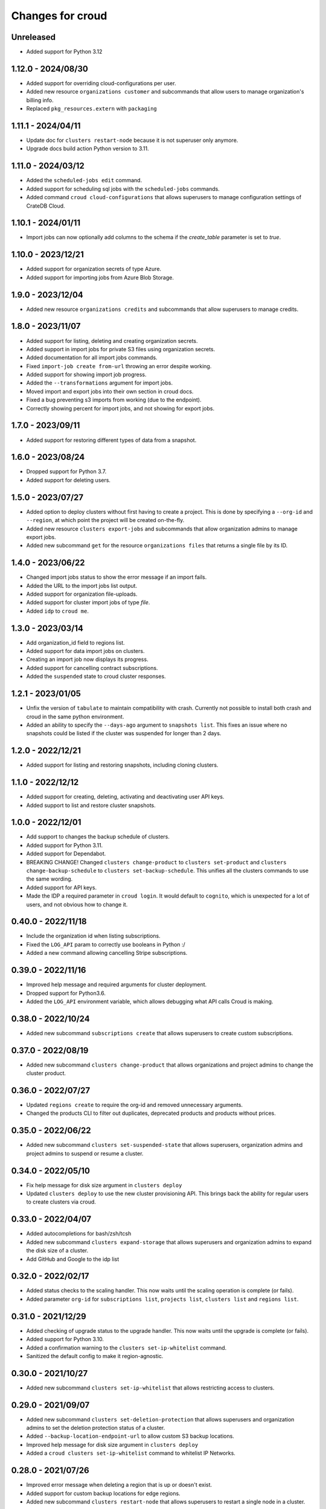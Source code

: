 =================
Changes for croud
=================

Unreleased
==========

- Added support for Python 3.12

1.12.0 - 2024/08/30
===================

- Added support for overriding cloud-configurations per user.

- Added new resource ``organizations customer`` and subcommands that allow
  users to manage organization's billing info.

- Replaced ``pkg_resources.extern`` with ``packaging``

1.11.1 - 2024/04/11
===================

- Update doc for ``clusters restart-node`` because it is not superuser only anymore.

- Upgrade docs build action Python version to 3.11.

1.11.0 - 2024/03/12
===================

- Added the ``scheduled-jobs edit`` command.

- Added support for scheduling sql jobs with the ``scheduled-jobs`` commands.

- Added command ``croud cloud-configurations`` that allows superusers to manage
  configuration settings of CrateDB Cloud.

1.10.1 - 2024/01/11
===================

- Import jobs can now optionally add columns to the schema if the `create_table`
  parameter is set to `true`.

1.10.0 - 2023/12/21
===================

- Added support for organization secrets of type Azure.

- Added support for importing jobs from Azure Blob Storage.

1.9.0 - 2023/12/04
==================

- Added new resource ``organizations credits`` and subcommands that allow
  superusers to manage credits.

1.8.0 - 2023/11/07
==================

- Added support for listing, deleting and creating organization secrets.

- Added support in import jobs for private S3 files using organization secrets.

- Added documentation for all import jobs commands.

- Fixed ``import-job create from-url`` throwing an error despite working.

- Added support for showing import job progress.

- Added the ``--transformations`` argument for import jobs.

- Moved import and export jobs into their own section in croud docs.

- Fixed a bug preventing s3 imports from working (due to the endpoint).

- Correctly showing percent for import jobs, and not showing for export jobs.

1.7.0 - 2023/09/11
==================

- Added support for restoring different types of data from a snapshot.

1.6.0 - 2023/08/24
==================

- Dropped support for Python 3.7.

- Added support for deleting users.

1.5.0 - 2023/07/27
==================

- Added option to deploy clusters without first having to create a project.
  This is done by specifying a ``--org-id`` and ``--region``, at which point
  the project will be created on-the-fly.

- Added new resource ``clusters export-jobs`` and subcommands that allow
  organization admins to manage export jobs.

- Added new subcommand ``get`` for the resource ``organizations files`` that
  returns a single file by its ID.

1.4.0 - 2023/06/22
==================

- Changed import jobs status to show the error message if an import fails.

- Added the URL to the import jobs list output.

- Added support for organization file-uploads.

- Added support for cluster import jobs of type `file`.

- Added ``idp`` to ``croud me``.

1.3.0 - 2023/03/14
==================

- Add organization_id field to regions list.

- Added support for data import jobs on clusters.

- Creating an import job now displays its progress.

- Added support for cancelling contract subscriptions.

- Added the ``suspended`` state to croud cluster responses.

1.2.1 - 2023/01/05
==================

- Unfix the version of ``tabulate`` to maintain compatibility with crash. Currently
  not possible to install both crash and croud in the same python environment.

- Added an ability to specify the ``--days-ago`` argument to ``snapshots list``.
  This fixes an issue where no snapshots could be listed if the cluster was suspended
  for longer than 2 days.

1.2.0 - 2022/12/21
==================

- Added support for listing and restoring snapshots, including cloning clusters.

1.1.0 - 2022/12/12
==================

- Added support for creating, deleting, activating and deactivating user API keys.

- Added support to list and restore cluster snapshots.

1.0.0 - 2022/12/01
==================

- Add support to changes the backup schedule of clusters.

- Added support for Python 3.11.

- Added support for Dependabot.

- BREAKING CHANGE! Changed ``clusters change-product`` to ``clusters set-product`` and
  ``clusters change-backup-schedule`` to ``clusters set-backup-schedule``. This unifies
  all the clusters commands to use the same wording.

- Added support for API keys.

- Made the IDP a required parameter in ``croud login``. It would default to ``cognito``,
  which is unexpected for a lot of users, and not obvious how to change it.

0.40.0 - 2022/11/18
===================

- Include the organization id when listing subscriptions.

- Fixed the ``LOG_API`` param to correctly use booleans in Python :/

- Added a new command allowing cancelling Stripe subscriptions.

0.39.0 - 2022/11/16
===================

- Improved help message and required arguments for cluster deployment.

- Dropped support for Python3.6.

- Added the ``LOG_API`` environment variable, which allows debugging what
  API calls Croud is making.

0.38.0 - 2022/10/24
===================

- Added new subcommand ``subscriptions create`` that allows superusers to
  create custom subscriptions.

0.37.0 - 2022/08/19
====================

- Added new subcommand ``clusters change-product`` that allows organizations and
  project admins to change the cluster product.

0.36.0 - 2022/07/27
===================

- Updated ``regions create`` to require the org-id and removed unnecessary arguments.

- Changed the products CLI to filter out duplicates, deprecated products and products
  without prices.

0.35.0 - 2022/06/22
===================

- Added new subcommand ``clusters set-suspended-state`` that allows superusers,
  organization admins and project admins to suspend or resume a cluster.

0.34.0 - 2022/05/10
===================

- Fix help message for disk size argument in ``clusters deploy``

- Updated ``clusters deploy`` to use the new cluster provisioning API. This brings
  back the ability for regular users to create clusters via croud.

0.33.0 - 2022/04/07
===================

- Added autocompletions for bash/zsh/tcsh

- Added new subcommand ``clusters expand-storage`` that allows superusers and
  organization admins to expand the disk size of a cluster.

- Add GitHub and Google to the idp list

0.32.0 - 2022/02/17
===================

- Added status checks to the scaling handler. This now waits until the scaling
  operation is complete (or fails).

- Added parameter ``org-id`` for ``subscriptions list``, ``projects list``,
  ``clusters list`` and ``regions list``.

0.31.0 - 2021/12/29
===================

- Added checking of upgrade status to the upgrade handler. This now waits until the
  upgrade is complete (or fails).

- Added support for Python 3.10.

- Added a confirmation warning to the ``clusters set-ip-whitelist`` command.

- Sanitized the default config to make it region-agnostic.

0.30.0 - 2021/10/27
===================

- Added new subcommand ``clusters set-ip-whitelist`` that allows restricting access
  to clusters.

0.29.0 - 2021/09/07
===================

- Added new subcommand ``clusters set-deletion-protection`` that allows superusers
  and organization admins to set the deletion protection status of a cluster.

- Added ``--backup-location-endpoint-url`` to allow custom S3 backup locations.

- Improved help message for disk size argument in ``clusters deploy``

- Added a ``croud clusters set-ip-whitelist`` command to whitelist IP Networks.

0.28.0 - 2021/07/26
===================

- Improved error message when deleting a region that is up or doesn't exist.

- Added support for custom backup locations for edge regions.

- Added new subcommand ``clusters restart-node`` that allows superusers to restart
  a single node in a cluster.

0.27.0 - 2021/06/17
===================

- Added support for custom specs for edge clusters.

- Added a new ``print_raw`` function to simply print the output of croud.

- Added new subcommand ``regions generate-deployment-manifest`` to fetch a deployment
  manifest for an edge region.

- Added the command ``regions create`` that allows superusers to add new cloud and edge
  regions.

- Added the command ``regions delete`` that allows superusers and organization admins
  deleting edge regions.

- CI: Add testing on Python 3.9.


0.26.0 - 2021/03/12
===================

- Added a loading indicator for some nicer UX.

- Added new subcommand ``get`` for the resources ``clusters``,
  ``organizations``, ``projects``, ``subscriptions`` that returns a single item
  of the requested resource by its ID.

- Added the ``region`` parameter to profiles in the config file.
  This makes it explicit which one is being used as the recommended API endpoint
  is always ``https://console.cratedb.cloud``.

- Croud will now send a custom User-Agent including the version of ``croud`` itself
  and the version of the Python interpreter that is running it.


0.25.0 - 2020/11/30
===================

- Implemented support for wide tabular output format, where all fields are
  displayed.

- Removed the already deprecated ``croud consumers`` commands.

- Added support for choosing the identity provider for the login via the
  optional ``--idp`` argument.


0.24.0 - 2020/09/08
===================

- Added the ``croud subscriptions list`` command to list available subscriptions
  in a user's organization.

- Deprecated the ``croud consumers`` commands ``deploy``, ``list``,
  ``edit`` and ``delete``, as they will be removed in the future.


0.23.1 - 2020/05/06
===================

- Fixed a bug that prevented the saving of the config when the ``Crate``
  directory did not exist. The directly will now be created and access is
  restricted to the user themselves.

- Removed region validation to help support newer regions.


0.23.0 - 2020/04/10
===================

- Added ``croud regions list`` command to list available regions to the user.

- Introduced configuration profiles which replace the existing configuration
  options ``env``, ``region`` and ``output-fmt``.
  Since the new profiles are incompatible with the existing configuration, you
  need to delete the existing configuration file.
  Run ``croud config --help`` for further information.

- Allow ``_any_`` as value for the ``--region`` argument. This will list
  resources of all available regions.


0.22.0 - 2020/03/23
===================

- Added ``croud projects edit`` command to change a specified project.
  At the moment, only the name of the project may be changed.

- Removed the ``croud monitoring`` command and all its subcommands.


0.21.0 - 2019/12/20
===================

- Added support for Python 3.8


0.20.0 - 2019/11/28
===================

- Added new ``croud me edit`` command to change your own email address.


0.19.1 - 2019/11/18
===================

- Fixed some spelling and formatting issues in ``croud organizations auditlogs
  list`` command.


0.19.0 - 2019/11/15
===================

- Added new ``croud organizations auditlogs list`` command to show all auditlogs
  within an organization.

- Handle client networking errors correctly by printing a sensible error message
  instead of a traceback.


0.18.1 - 2019/08/09
===================

- Fix column selection in table output for ``croud clusters upgrade`` command.


0.18.0 - 2019/08/06
===================

- Added new ``croud organizations edit`` command to edit an existing organization.

- The ``plan-type`` argument has been made optional and is only available for superusers.

- Removed the previously deprecated ``croud users roles add`` and ``croud users
  roles remove`` commands.


0.17.1 - 2019/08/05
===================

- Fix bug where the ``org_id`` was deleted from the local config when deleting a
  organization, even though the organization was not deleted because an error
  occurred.


0.17.0 - 2019/07/31
===================

- Updated ``croud users list`` to include all user roles.

- Deprecated ``--no-org`` argument to ``croud users list`` in favor of ``--no-roles``.

- Added the ``croud projects users list`` command to list all user within a project.

- Added the ``croud organizations users list`` command to list all user within an
  organization.

- Added the optional ``--sudo`` argument to be able to specify when a command should
  be run as ``superuser``.

- The ``-org-id`` parameter is now optional for non-superusers. Upon login, a
  user's organization will be retrieved and stored in the configuration file.
  Whenever the ``--org-id`` parameter is needed, a fallback to the default
  organization will be made.

- Added support for YAML output. It can be specified with the ``-o yaml``
  argument.


0.16.0 - 2019/07/18
===================

- Added the ``channel`` argument to the ``cluster deploy`` command. This argument
  can be used to specify the release channel of the specified CrateDB version.
  The channel can be either ``stable`` (default), ``testing`` or ``nightly``.
  Testing and nightly deployments can only be performed by superusers.

- Show additional information about the scaling capabilities of a product in
  the output of the ``croud products list`` command.


0.15.2 - 2019/07/09
===================

- Deprecated ``croud users roles add`` and ``croud users roles remove`` in
  favor of project and organization level commands ``croud
  organizations|projects users add|remove``.

- [Reverted] Added support for specifying the user through their email address
  in ``croud users roles add`` and ``croud users roles remove``.


0.15.1 - 2019/07/05
===================

- Added support for specifying the user through their email address in ``croud
  users roles add`` and ``croud users roles remove``.


0.15.0 - 2019/07/04
===================

- The response of the ``projects users add`` command changed from displaying only a success
  message to displaying the data of the created user role.

- Added ``projects delete`` command to delete existing projects.

- Added ``organizations delete`` command to delete existing organizations.

- [Breaking] The ``organizations users add|remove`` commands now require the
  arguments ``--user`` and ``--org-id``. Additionally the ``organizations users
  add`` command requires the ``--role`` argument.

- Improved printing of error messages by including the error details returned
  by the server.


0.14.1 - 2019/07/04
===================

- Fixed a bug that caused commands to always use the access token from the
  ``current_context`` setting to be used, even though a context / environment
  had been passed via ``--env``.


0.14.0 - 2019/06/06
===================

- Added ``clusters upgrade`` command to update an existing cluster to a later
  version.


0.13.2 - 2019/06/04
===================

- Made the ``config set`` command print out a help when no attributes are set.

- Removed unneeded ``--project-id`` argument from ``clusters scale`` command.

- Fixed an issue that caused empty query results to print "Success" to
  the console instead of an empty table.


0.13.1 - 2019/05/29
===================

- Updated ``clusters delete`` documentation.


0.13.0 - 2019/05/28
===================

- Added ``clusters delete`` command to delete existing clusters.

- Added ``clusters scale`` command to scale existing clusters.

- Added ``consumers delete`` command to delete existing consumers.

- Added ``croud products list`` command to list all available products
  in the current region.


0.12.3 - 2019/05/28
===================

- Fixed region support in ``consumers edit`` command.


0.12.2 - 2019/05/24
===================

- Fix client session so it stores the refreshed access token in the
  configuration. This prevents the server from refreshing the access token sent
  by the client in case it was already expired.


0.12.1 - 2019/05/22
===================

- Removed the redundant printed error JSON from the error message,
  only the message is provided. When the message is not available,
  the full error JSON is then printed.


0.12.0 - 2019/05/21
===================

- Updated the API calls from the deprecated ``v1`` to ``v2``.

- Make the ``config get`` commands respect the output format option.


0.11.1 - 2019/05/02
===================

- Fixed API redirect and error response bug for ``monitoring grafana`` command.


0.11.0 - 2019/04/17
===================

- Added the commands ``monitoring grafana`` that can enable and
  disable Grafana dashboards for a project.


0.10.0 - 2019/04/01
===================

- Added the commands ``consumers deploy``, ``consumers list`` and
  ``consumers edit``. The ``deploy`` command deploys a new consumer,
  the ``edit`` command edits an existing consumer and the ``list``
  command lists existing consumers.

- [Breaking] Removed the commands ``product deploy``, ``consumer-sets list``
  and ``consumer-sets edit``.


0.9.0 - 2019/03/20
==================

- Added ``clusters deploy`` command that allows users to deploy a new
  CrateDB cluster.

- Make ``--org-id`` and ``--no-org`` arguments mutually exclusive for the
  ``users list`` command and print an error if both arguments are provided.

- Refactored removing users from organizations commands to parse the
  ``user`` argument so that users can be removed via their email address
  or user ID.


0.8.1 - 2019/02/22
==================

- Fixed argument description of ``--role`` to reflect the current state.

- Fixed ``products deploy`` command which led to an exception in the command
  line argument parsing.


0.8.0 - 2019/02/20
==================

- Added ``consumer-sets edit`` command that allows users to edit their consumer
  sets.

- Added ``consumer-sets list`` command that allows users to list their consumer
  sets and filter them by project ID, cluster ID and product ID.

- Added ``projects users add`` command that allows users with permission
  to add users to projects by specifying a project ID and a user email or
  ID.

- Added ``projects users remove`` command that allows users with permission
  to remove users from projects by specifying a project ID and a user email or
  ID.

- Added ``organizations users remove`` command that allows organization
  admins to remove users from organizations that they are admins for, by
  specifying an organization ID, and a user email address or ID. Super
  users can remove users from any organization.

- Added ``organizations users add`` command that allows organization admins
  to add new users to organizations they are admins for, by specifying
  an organization ID, and a user email address or ID. Super users can
  add users to any organization.


0.7.0 - 2019/02/06
==================

- Added ``products deploy`` command that allows super users to deploy new
  CrateDB Cloud for Azure IoT products.


0.6.0 - 2019/02/05
==================

- Added ``projects create`` command that allows organization admins and
  super users to create new projects. Super users are able to create projects
  in all organizations, organization admins only in the organization that
  the user is part of.

- Added ``users list`` sub command that lists all users within organizations
  that a user is part of. For super users it will list all users from all
  organizations. Super users can also filter by organization ID, and list
  all users who are not part of any organization.

- Required/Optional arguments are shown separated in help

- Added eastus2 to available regions.


0.5.0 - 2019/01/22
==================

- Fix: Delegate all occurring error messages to the console output

- Added `users roles remove` sub command that allows to remove a role from a
  user.

- Improved help output.

- Refactored `assignRoleToUser` to `addRoleToUser`


0.4.0 - 2019/01/15
==================

- Added `users roles add` sub command that assigns a role to user (super users only).

- Fixed `config get output-fmt` command

- Added `organizations list` sub command that lists organizations

- Removed region arg from `me` command

- Added `organizations create` sub command that creates an organization (super users only)


0.3.0 - 2019/01/09
==================

- SECURITY: prevented arbitrary code execution when loading the config file
  (ref. `CVE-2017-18342 <https://nvd.nist.gov/vuln/detail/CVE-2017-18342>`_)

- Fix: Login page needs to be picked according to the env set in current_context.

- Removed `env` subcommand (replaced with `config set --env [prod|env]`)

- Added subcommand `config get` that prints out a specified default config setting

- Added subcommand `config set` that sets a specified default config setting


0.2.1 - 2018/12/12
==================

- Fixed `ModuleNotFoundError`.


0.2.0 - 2018/12/12
==================

- Added subcommand `clusters list` that prints clusters from a region, and can be filtered by project ID

- Added subcommand `projects list` that prints project details within a specified region (for logged in user)

- Removed name field from `me` subcommand

- Added `env` flag to commands to temporarily override auth context

- Added a subcommand `env` that allows you to switch env (so you can be logged into multiple environments. E.g. ``croud env prod``


0.1.0 - 2018/11/28
==================

- Load croud commands from a ``croud_commands`` `entry points
  <https://setuptools.readthedocs.io/en/latest/setuptools.html#dynamic-discovery-of-services-and-plugins>`__
  section.

- Added a tabular format to the list of possible output formats in subcommands.

- Added subcommand `me` that allows to print info about the current
  logged-in user.

- Added subcommand `login` that allows to login to https://cratedb.cloud
  using OAuth. It will open a browser to start the authentication process.

- Added a subcommand `logout` that clears the stored login token, and clears the
  OAuth session

- The environment used to logged to in is now stored in config, so it is only
  necessary to provide the ``--env`` flag on the ``login`` subcommand
